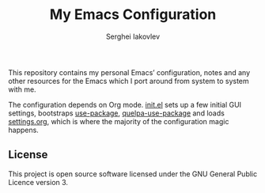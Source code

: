#+TITLE: My Emacs Configuration
#+AUTHOR: Serghei Iakovlev
#+EMAIL: sadhooklay@gmail.com

This repository contains my personal Emacs’ configuration,
notes and any other resources for the Emacs which I port around from system
to system with me.

The configuration depends on Org mode.  [[file:init.el][init.el]] sets up a few initial GUI settings,
bootstraps [[https://github.com/jwiegley/use-package][use-package]], [[https://github.com/quelpa/quelpa-use-package][quelpa-use-package]] and loads [[file:settings.org][settings.org]],
which is where the majority of the configuration magic happens.

** License
This project is open source software licensed under the
GNU General Public Licence version 3.
